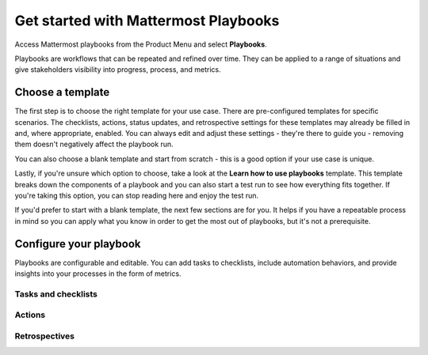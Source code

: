 Get started with Mattermost Playbooks
=====================================

Access Mattermost playbooks from the Product Menu and select **Playbooks**.

Playbooks are workflows that can be repeated and refined over time. They can be applied to a range of situations and give stakeholders visibility into progress, process, and metrics.

Choose a template
-----------------

The first step is to choose the right template for your use case. There are pre-configured templates for specific scenarios. The checklists, actions, status updates, and retrospective settings for these templates may already be filled in and, where appropriate, enabled. You can always edit and adjust these settings - they're there to guide you - removing them doesn't negatively affect the playbook run.

You can also choose a blank template and start from scratch - this is a good option if your use case is unique.

Lastly, if you're unsure which option to choose, take a look at the **Learn how to use playbooks** template. This template breaks down the components of a playbook and you can also start a test run to see how everything fits together. If you're taking this option, you can stop reading here and enjoy the test run.

If you'd prefer to start with a blank template, the next few sections are for you. It helps if you have a repeatable process in mind so you can apply what you know in order to get the most out of playbooks, but it's not a prerequisite.

Configure your playbook
-----------------------

Playbooks are configurable and editable. You can add tasks to checklists, include automation behaviors, and provide insights into your processes in the form of metrics.

Tasks and checklists
~~~~~~~~~~~~~~~~~~~~

Actions
~~~~~~~

Retrospectives
~~~~~~~~~~~~~

